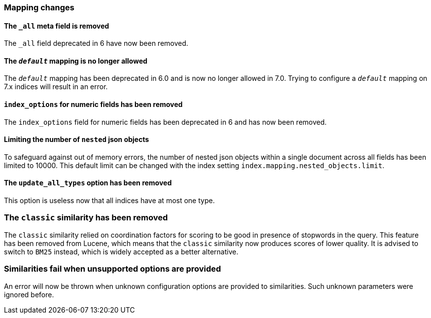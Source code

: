 [[breaking_70_mappings_changes]]
=== Mapping changes

==== The `_all` meta field is removed

The `_all` field deprecated in 6 have now been removed.

==== The `_default_` mapping is no longer allowed

The `_default_` mapping has been deprecated in 6.0 and is now no longer allowed
in 7.0. Trying to configure a `_default_` mapping on 7.x indices will result in
an error.

==== `index_options` for numeric fields has been removed

The `index_options` field for numeric  fields has been deprecated in 6 and has now been removed.

==== Limiting the number of `nested` json objects

To safeguard against out of memory errors, the number of nested json objects within a single
document across all fields has been limited to 10000. This default limit can be changed with
the index setting `index.mapping.nested_objects.limit`.

==== The `update_all_types` option has been removed

This option is useless now that all indices have at most one type.

=== The `classic` similarity has been removed

The `classic` similarity relied on coordination factors for scoring to be good
in presence of stopwords in the query. This feature has been removed from
Lucene, which means that the `classic` similarity now produces scores of lower
quality. It is advised to switch to `BM25` instead, which is widely accepted
as a better alternative.

=== Similarities fail when unsupported options are provided

An error will now be thrown when unknown configuration options are provided
to similarities. Such unknown parameters were ignored before.
